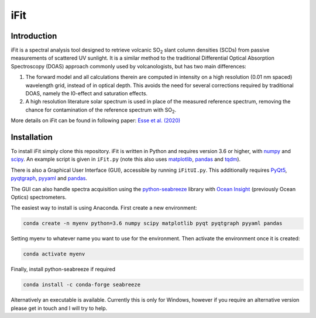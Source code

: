 iFit
#####

Introduction
============

iFit is a spectral analysis tool designed to retrieve volcanic |SO2| slant column densities (SCDs) from passive measurements of scattered UV sunlight. It is a similar method to the traditional Differential Optical Absorption Spectroscopy (DOAS) approach commonly used by volcanologists, but has two main differences:

1) The forward model and all calculations therein are computed in intensity on a high resolution (0.01 nm spaced) wavelength grid, instead of in optical depth. This avoids the need for several corrections required by traditional DOAS, namely the I0-effect and saturation effects.

2) A high resolution literature solar spectrum is used in place of the measured reference spectrum, removing the chance for contamination of the reference spectrum with |SO2|.

More details on iFit can be found in following paper: `Esse et al. (2020) <https://doi.org/10.1016/j.jvolgeores.2020.107000>`_

Installation
============

To install iFit simply clone this repository. iFit is written in Python and requires version 3.6 or higher, with `numpy <https://numpy.org/doc/stable/>`_ and `scipy <http://docs.scipy.org/doc/scipy/reference>`_. An example script is given in ``iFit.py`` (note this also uses `matplotlib <https://matplotlib.org>`_, `pandas <http://pandas.pydata.org/pandas-docs/dev>`_ and `tqdm <https://tqdm.github.io/>`_).

There is also a Graphical User Interface (GUI), accessible by running ``iFitUI.py``. This additionally requires `PyQt5 <https://doc.qt.io/qtforpython/>`_, `pyqtgraph <http://www.pyqtgraph.org/>`_, `pyyaml <https://github.com/yaml/pyyaml>`_ and `pandas <http://pandas.pydata.org/pandas-docs/dev>`_.

The GUI can also handle spectra acquisition using the `python-seabreeze <https://github.com/ap--/python-seabreeze>`_ library with `Ocean Insight <https://www.oceaninsight.com/home>`_ (previously Ocean Optics) spectrometers.

The easiest way to install is using Anaconda. First create a new environment:

.. code-block:: bash

  conda create -n myenv python=3.6 numpy scipy matplotlib pyqt pyqtgraph pyyaml pandas

Setting myenv to whatever name you want to use for the environment. Then activate the environment once it is created:

.. code-block:: bash

  conda activate myenv

Finally, install python-seabreeze if required

.. code-block:: bash

  conda install -c conda-forge seabreeze

Alternatively an executable is available. Currently this is only for Windows, however if you require an alternative version please get in touch and I will try to help.

.. Substitutions
.. |SO2| replace:: SO\ :sub:`2`
